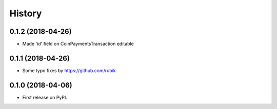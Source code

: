 .. :changelog:

History
-------
0.1.2 (2018-04-26)
++++++++++++++++++

* Made 'id' field on CoinPaymentsTransaction editable

0.1.1 (2018-04-26)
++++++++++++++++++

* Some typo fixes by https://github.com/rubik

0.1.0 (2018-04-06)
++++++++++++++++++

* First release on PyPI.
